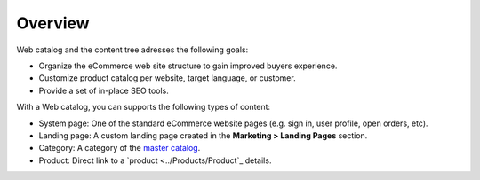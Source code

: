 Overview
========

.. begin

Web catalog and the content tree adresses the following goals:

* Organize the eCommerce web site structure to gain improved buyers experience.
* Customize product catalog per website, target language, or customer.
* Provide a set of in-place SEO tools.

With a Web catalog, you can supports the following types of content:

* System page: One of the standard eCommerce website pages (e.g. sign in, user profile, open orders, etc). 
* Landing page: A custom landing page created in the **Marketing > Landing Pages** section.
* Category: A category of the `master catalog <../Products/MasterCatalog>`_.
* Product: Direct link to a `product <../Products/Product`_ details.

